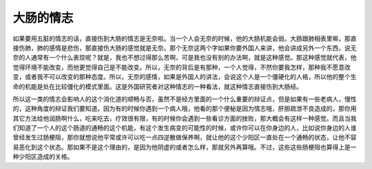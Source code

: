 大肠的情志
===========

如果要用五脏的情志的话，直接伤到大肠的情志是无奈啦。当一个人会无奈的时候，他的大肠机能会弱。大肠跟肺相表里嘛，那直接伤肺，肺的感情是悲伤，那直接伤大肠的感觉就是无奈。那个无奈这两个字如果你要外国人来讲，他会讲成另外一个东西，说无奈的人通常有一个什么表现呢？就是，我也不想过得那么苦啊，可是我也没有别的办法啊，就是这种感觉。那这种感觉就代表，他觉得环境不能改变，而他更觉得自己是不能改变。所以，无奈的背后是有那种，一个人觉得，不然你要我怎样，那种我不愿意改变，或者我不可以改变的那种态度。所以，无奈的感情，如果是外国人的讲法，会说这个人是一个僵硬化的人格，所以他的整个生命的机能是处在比较僵化的模式里面。这是外国研究者对这种情志的一种看法，就这种情志直接伤到大肠经。

所以这一类的情志会影响人的这个消化道的顺畅与否，虽然不是经方里面的一个什么重要的辩证点，但是如果有一些老病人，慢性的，这种角度的辩证我们要知道。因为有的时候你遇到一个病人哦，他看的那个便秘是因为情志哦，肝胆疏泄不良造成的，那你用其它方法给他润肠啊什么，吃来吃去，疗效很有限，有的时候你会遇到一些看诊方面的挫败，那大概会有这样一种感觉。而且当我们知道了一个人的这个肠道的通畅的这个机能，有这个发生病变的可能性的时候，或许你可以在你身边的人，比如说你身边的人谁曾经发生过肠梗阻，那你就想说他平常或许可以吃一点四逆散做保养啊，就让他的这个少阳区一直处在一个通畅的状态，让他不容易恶化到这个状态。那如果不是这个理由的，是因为他阴虚的或者怎么样，那就另外再算哦。不过，这些这些肠梗阻也算得上是一种少阳区造成的关格。
